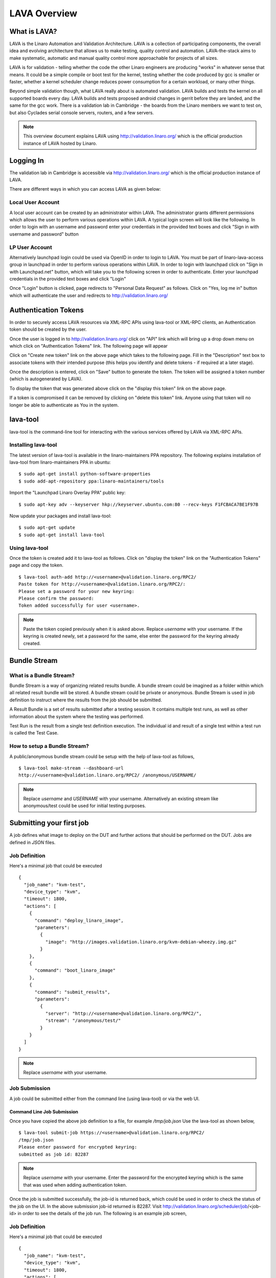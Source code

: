 LAVA Overview
*************

What is LAVA?
=============
LAVA is the Linaro Automation and Validation Architecture. LAVA is a
collection of participating components, the overall idea and evolving
architecture that allows us to make testing, quality control and
automation. LAVA-the-stack aims to make systematic, automatic and
manual quality control more approachable for projects of all sizes.

LAVA is for validation - telling whether the code the other Linaro
engineers are producing "works" in whatever sense that means. It could
be a simple compile or boot test for the kernel, testing whether the
code produced by gcc is smaller or faster, whether a kernel scheduler
change reduces power consumption for a certain workload, or many other
things.

Beyond simple validation though, what LAVA really about is automated
validation. LAVA builds and tests the kernel on all supported boards
every day. LAVA builds and tests proposed android changes in gerrit
before they are landed, and the same for the gcc work. There is a
validation lab in Cambridge - the boards from the Linaro members we
want to test on, but also Cyclades serial console servers, routers,
and a few servers.

.. note:: This overview document explains LAVA using
          http://validation.linaro.org/ which is the official
          production instance of LAVA hosted by Linaro.

Logging In
==========

The validation lab in Cambridge is accessible via
http://validation.linaro.org/ which is the official production
instance of LAVA.

.. image:: ./images/lava-scheduler-page.png
    :width: 640
    :height: 480

There are different ways in which you can access LAVA as given below:

Local User Account
------------------
A local user account can be created by an administrator within LAVA. The
administrator grants different permissions which allows the user to
perform various operations within LAVA. A typical login screen will
look like the following. In order to login with an username and
password enter your credentials in the provided text boxes and click
"Sign in with username and password" button

.. image:: ./images/local-user-login.png

LP User Account
---------------

Alternatively launchpad login could be used via OpenID in order to
login to LAVA. You must be part of linaro-lava-access group in
launchpad in order to perform various operations within LAVA. In order
to login with launchpad click on "Sign in with Launchpad.net" button,
which will take you to the following screen in order to
authenticate. Enter your launchpad credentials in the provided text
boxes and click "Login"

.. image:: ./images/launchpad-login-credentials.png
    :width: 640
    :height: 480

Once "Login" button is clicked, page redirects to "Personal Data
Request" as follows. Click on "Yes, log me in" button which will
authenticate the user and redirects to http://validation.linaro.org/

.. image:: ./images/launchpad-personal-data-request.png
    :width: 640
    :height: 480

Authentication Tokens
=====================

In order to securely access LAVA resources via XML-RPC APIs using
lava-tool or XML-RPC clients, an Authentication token should be
created by the user.

Once the user is logged in to http://validation.linaro.org/ click on
"API" link which will bring up a drop down menu on which click on
"Authentication Tokens" link. The following page will appear

.. image:: ./images/authentication-tokens-page.png
    :width: 640
    :height: 480

Click on "Create new token" link on the above page which takes to the
following page. Fill in the "Description" text box to associate tokens
with their intended purpose (this helps you identify and delete tokens
\- if required at a later stage).

.. image:: ./images/create-new-authentication-token.png

Once the description is entered, click on "Save" button to generate
the token. The token will be assigned a token number (which is
autogenerated by LAVA).

.. image:: ./images/sample-token-page.png
    :width: 640
    :height: 480

To display the token that was generated above click on the "display
this token" link on the above page.

.. image:: ./images/token-display-page.png
    :width: 640
    :height: 480

If a token is compromised it can be removed by clicking on "delete
this token" link. Anyone using that token will no longer be able to
authenticate as You in the system.

lava-tool
=========

lava-tool is the command-line tool for interacting with the various
services offered by LAVA via XML-RPC APIs.

Installing lava-tool
--------------------

The latest version of lava-tool is available in the linaro-maintainers
PPA repository. The following explains installation of lava-tool from
linaro-maintainers PPA in ubuntu::

  $ sudo apt-get install python-software-properties
  $ sudo add-apt-repository ppa:linaro-maintainers/tools

Import the "Launchpad Linaro Overlay PPA" public key::

  $ sudo apt-key adv --keyserver hkp://keyserver.ubuntu.com:80 --recv-keys F1FCBACA7BE1F97B

Now update your packages and install lava-tool::

  $ sudo apt-get update
  $ sudo apt-get install lava-tool

Using lava-tool
---------------

Once the token is created add it to lava-tool as follows. Click on
"display the token" link on the "Authentication Tokens" page and copy
the token.

::

  $ lava-tool auth-add http://<username>@validation.linaro.org/RPC2/
  Paste token for http://<username>@validation.linaro.org/RPC2/: 
  Please set a password for your new keyring: 
  Please confirm the password: 
  Token added successfully for user <username>.

.. note:: Paste the token copied previously when it is asked
          above. Replace *username* with your username. If the keyring is
          created newly, set a password for the same, else enter the
          password for the keyring already created.

Bundle Stream
=============

What is a Bundle Stream?
------------------------

Bundle Stream is a way of organizing related results bundle. A bundle
stream could be imagined as a folder within which all related result
bundle will be stored. A bundle stream could be private or
anonymous. Bundle Stream is used in job definition to instruct where
the results from the job should be submitted.

A Result Bundle is a set of results submitted after a testing
session. It contains multiple test runs, as well as other information
about the system where the testing was performed.

Test Run is the result from a single test definition execution. The
individual id and result of a single test within a test run is called
the Test Case.

How to setup a Bundle Stream?
-----------------------------

A public/anonymous bundle stream could be setup with the help of
lava-tool as follows,

::

  $ lava-tool make-stream --dashboard-url
  http://<username>@validation.linaro.org/RPC2/ /anonymous/USERNAME/

.. note:: Replace *username* and *USERNAME* with your
          username. Alternatively an existing stream like
          anonymous/test could be used for initial testing purposes.


Submitting your first job
=========================

A job defines what image to deploy on the DUT and further actions that
should be performed on the DUT. Jobs are defined in *JSON* files.

Job Definition
--------------

Here's a minimal job that could be executed ::

    {
      "job_name": "kvm-test",
      "device_type": "kvm",
      "timeout": 1800,
      "actions": [
        {
          "command": "deploy_linaro_image",
          "parameters":
            {
              "image": "http://images.validation.linaro.org/kvm-debian-wheezy.img.gz"
            }
        },
        {
          "command": "boot_linaro_image"
        },
        {
          "command": "submit_results",
          "parameters":
            {
              "server": "http://<username>@validation.linaro.org/RPC2/",
              "stream": "/anonymous/test/"
            }
        }
      ]
    }

.. note:: Replace *username* with your username.

Job Submission
--------------

A job could be submitted either from the command line (using
lava-tool) or via the web UI.

Command Line Job Submission
^^^^^^^^^^^^^^^^^^^^^^^^^^^

Once you have copied the above job definition to a file, for example
*/tmp/job.json* Use the lava-tool as shown below,

::

  $ lava-tool submit-job https://<username>@validation.linaro.org/RPC2/
  /tmp/job.json
  Please enter password for encrypted keyring: 
  submitted as job id: 82287

.. note:: Replace *username* with your username. Enter the password
          for the encrypted keyring which is the same that was used
          when adding authentication token.

Once the job is submitted successfully, the job-id is returned back,
which could be used in order to check the status of the job on the
UI. In the above submission job-id returned is 82287. Visit
http://validation.linaro.org/scheduler/job/<job-id> in order to see
the details of the job run. The following is an example job screen,

Job Definition
--------------

Here's a minimal job that could be executed ::

    {
      "job_name": "kvm-test",
      "device_type": "kvm",
      "timeout": 1800,
      "actions": [
        {
          "command": "deploy_linaro_image",
          "parameters":
            {
              "image": "http://images.validation.linaro.org/kvm-debian-wheezy.img.gz"
            }
        },
        {
          "command": "boot_linaro_image"
        },
        {
          "command": "submit_results",
          "parameters":
            {
              "server": "http://<username>@validation.linaro.org/RPC2/",
              "stream": "/anonymous/test/"
            }
        }
      ]
    }

.. note:: Replace *username* with your username.

Job Submission
--------------

A job could be submitted either from the command line (using
lava-tool) or via the web UI.

Command Line Job Submission
^^^^^^^^^^^^^^^^^^^^^^^^^^^

Once you have copied the above job definition to a file, for example
*/tmp/job.json* Use the lava-tool as shown below,

::

  $ lava-tool submit-job https://<username>@validation.linaro.org/RPC2/
  /tmp/job.json
  Please enter password for encrypted keyring: 
  submitted as job id: 82287

.. note:: Replace *username* with your username. Enter the password
          for the encrypted keyring which is the same that was used
          when adding authentication token.

Once the job is submitted successfully, the job-id is returned back,
which could be used in order to check the status of the job on the
UI. In the above submission job-id returned is 82287. Visit
http://validation.linaro.org/scheduler/job/<job-id> in order to see
the details of the job run. The following is an example job screen,

>>>>>>> 4036f7e... Complete LAVA overview documentation.
.. image:: ./images/lava-scheduler-page.png
    :width: 640
    :height: 480

Web Based Job Submission
^^^^^^^^^^^^^^^^^^^^^^^^

Visit http://validation.linaro.org/scheduler/jobsubmit and paste your
json file into the window and click "Submit" button. The job
submission screen is shown below,

.. image:: ./images/job-submission-screen.png
    :width: 640
    :height: 480

.. note:: If a link to job json file is pasted on the above screen,
          the JSON file will be fetched and displayed in the text box
          for submission.

Once the job is successfully submitted, the following screen appears,
from which the user can navigate to the job details or the list of
jobs page.

.. image:: ./images/web-ui-job-submission-success.png


Test Jobs
---------

In order to run a test, a test definition is required. A test
definition is expressed in YAML format. A minimal test definition
would look like the following ::

  metadata:
      name: passfail
      format: "Lava-Test-Shell Test Definition 1.0"
      description: "Pass/Fail test."
      version: 1.0

  run:
      steps:
          - "lava-test-case passtest --result pass"
          - "lava-test-case failtest --result pass"

In order to run the above test definition with a minimal job file, the
following job json could be used and submitted in the same way as
explained above ::

  run:
      steps:
          - "lava-test-case passtest --result pass"
          - "lava-test-case failtest --result pass"

In order to run the above test definition with a minimal job file, the
following job json could be used and submitted in the same way as
explained above ::

  {
      "job_name": "kvm-test",
      "device_type": "kvm",
      "timeout": 1800,
      "actions": [
          {
              "command": "deploy_linaro_image",
              "parameters": {
                  "image":
                  "http://images.validation.linaro.org/kvm-debian-wheezy.img.gz"
              }
          },
          {
              "command": "lava_test_shell",
              "parameters": {
                  "testdef_urls": [
                      "http://people.linaro.org/~senthil.kumaran/test.yaml"
                  ]
              }
          },
          {
              "command": "boot_linaro_image"
          },
          {
              "command": "submit_results",
              "parameters": {
                  "server":
                  "http://stylesen@validation.linaro.org/RPC2/",
                  "stream": "/anonymous/test/"
              }
          }
      ]
  }

.. note:: The test definition is uploaded to an URL that will be
          accessible over http which is referred in the job json.

.. note:: Test definitions could be referred from git
          repositories. The official upstream Linaro git repository
          for test definitions is
          https://git.linaro.org/gitweb?p=qa/test-definitions.git


:ref:`glossary`
===============
